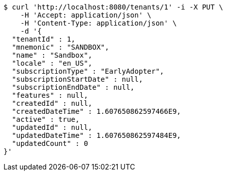 [source,bash]
----
$ curl 'http://localhost:8080/tenants/1' -i -X PUT \
    -H 'Accept: application/json' \
    -H 'Content-Type: application/json' \
    -d '{
  "tenantId" : 1,
  "mnemonic" : "SANDBOX",
  "name" : "Sandbox",
  "locale" : "en_US",
  "subscriptionType" : "EarlyAdopter",
  "subscriptionStartDate" : null,
  "subscriptionEndDate" : null,
  "features" : null,
  "createdId" : null,
  "createdDateTime" : 1.607650862597466E9,
  "active" : true,
  "updatedId" : null,
  "updatedDateTime" : 1.607650862597484E9,
  "updatedCount" : 0
}'
----